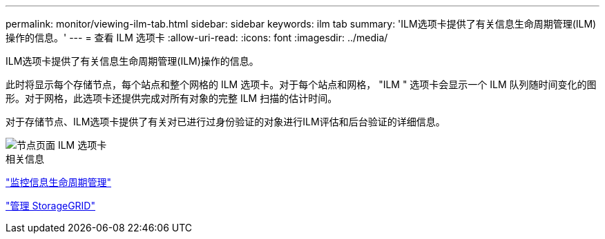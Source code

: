 ---
permalink: monitor/viewing-ilm-tab.html 
sidebar: sidebar 
keywords: ilm tab 
summary: 'ILM选项卡提供了有关信息生命周期管理(ILM)操作的信息。' 
---
= 查看 ILM 选项卡
:allow-uri-read: 
:icons: font
:imagesdir: ../media/


[role="lead"]
ILM选项卡提供了有关信息生命周期管理(ILM)操作的信息。

此时将显示每个存储节点，每个站点和整个网格的 ILM 选项卡。对于每个站点和网格， "ILM " 选项卡会显示一个 ILM 队列随时间变化的图形。对于网格，此选项卡还提供完成对所有对象的完整 ILM 扫描的估计时间。

对于存储节点、ILM选项卡提供了有关对已进行过身份验证的对象进行ILM评估和后台验证的详细信息。

image::../media/nodes_page_ilm_tab.png[节点页面 ILM 选项卡]

.相关信息
link:monitoring-information-lifecycle-management.html["监控信息生命周期管理"]

link:../admin/index.html["管理 StorageGRID"]
